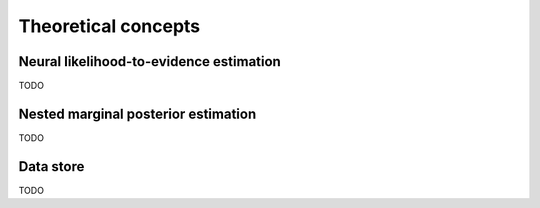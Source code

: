 Theoretical concepts
====================

Neural likelihood-to-evidence estimation
----------------------------------------

TODO


Nested marginal posterior estimation
------------------------------------

TODO


Data store
----------

TODO
